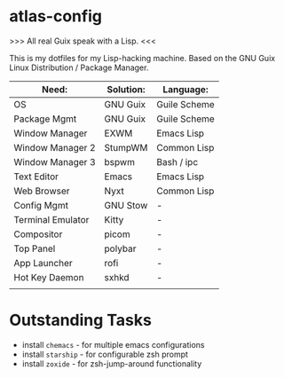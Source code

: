* atlas-config

>>> All real Guix speak with a Lisp. <<<

This is my dotfiles for my Lisp-hacking machine. Based on the GNU Guix Linux Distribution / Package Manager.

|-------------------+-----------+--------------|
| Need:             | Solution: | Language:    |
|-------------------+-----------+--------------|
| OS                | GNU Guix  | Guile Scheme |
| Package Mgmt      | GNU Guix  | Guile Scheme |
| Window Manager    | EXWM      | Emacs Lisp   |
| Window Manager 2  | StumpWM   | Common Lisp  |
| Window Manager 3  | bspwm     | Bash / ipc   |
| Text Editor       | Emacs     | Emacs Lisp   |
| Web Browser       | Nyxt      | Common Lisp  |
|-------------------+-----------+--------------|
| Config Mgmt       | GNU Stow  | -            |
| Terminal Emulator | Kitty     | -            |
| Compositor        | picom     | -            |
| Top Panel         | polybar   | -            |
| App Launcher      | rofi      | -            |
| Hot Key Daemon    | sxhkd     | -            |
|-------------------+-----------+--------------|
|                   |           |              |

* Outstanding Tasks
- install =chemacs= - for multiple emacs configurations
- install =starship= - for configurable zsh prompt
- install =zoxide= - for zsh-jump-around functionality
